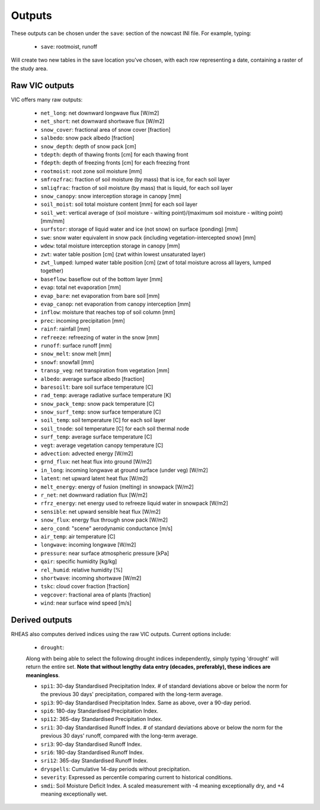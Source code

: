 Outputs
=======

These outputs can be chosen under the ``save``: section of the nowcast INI file. For example, typing:

  * ``save``: rootmoist, runoff

Will create two new tables in the save location you've chosen, with each row representing a date, containing a raster of the study area.

Raw VIC outputs
---------------

VIC offers many raw outputs:

  * ``net_long``:  net downward longwave flux [W/m2] 
  * ``net_short``:  net downward shortwave flux [W/m2]

  * ``snow_cover``:  fractional area of snow cover [fraction] 
  * ``salbedo``:  snow pack albedo [fraction] 
  * ``snow_depth``:  depth of snow pack [cm] 
  * ``tdepth``:  depth of thawing fronts [cm] for each thawing front
  * ``fdepth``:  depth of freezing fronts [cm] for each freezing front
  * ``rootmoist``:  root zone soil moisture  [mm] 
  * ``smfrozfrac``:  fraction of soil moisture (by mass) that is ice, for each soil layer 
  * ``smliqfrac``:  fraction of soil moisture (by mass) that is liquid, for each soil layer 
  * ``snow_canopy``:  snow interception storage in canopy  [mm] 
  * ``soil_moist``:  soil total moisture content  [mm] for each soil layer 
  * ``soil_wet``:  vertical average of (soil moisture - wilting point)/(maximum soil moisture - wilting point) [mm/mm] 
  * ``surfstor``:  storage of liquid water and ice (not snow) on surface (ponding) [mm] 
  * ``swe``:  snow water equivalent in snow pack (including vegetation-intercepted snow)  [mm] 
  * ``wdew``:  total moisture interception storage in canopy [mm] 
  * ``zwt``:  water table position [cm] (zwt within lowest unsaturated layer) 
  * ``zwt_lumped``:  lumped water table position [cm] (zwt of total moisture across all layers, lumped together) 
  * ``baseflow``:  baseflow out of the bottom layer  [mm]
  * ``evap``:  total net evaporation [mm]
  * ``evap_bare``:  net evaporation from bare soil [mm]
  * ``evap_canop``:  net evaporation from canopy interception [mm]
  * ``inflow``:  moisture that reaches top of soil column [mm]
  * ``prec``:  incoming precipitation [mm]
  * ``rainf``:  rainfall  [mm]
  * ``refreeze``:  refreezing of water in the snow  [mm]
  * ``runoff``:  surface runoff [mm]
  * ``snow_melt``:  snow melt  [mm]
  * ``snowf``:  snowfall  [mm]
  * ``transp_veg``:  net transpiration from vegetation [mm]
  * ``albedo``:  average surface albedo [fraction] 
  * ``baresoilt``:  bare soil surface temperature [C]
  * ``rad_temp``:  average radiative surface temperature [K] 
  * ``snow_pack_temp``:  snow pack temperature [C]
  * ``snow_surf_temp``:  snow surface temperature [C]
  * ``soil_temp``:  soil temperature [C] for each soil layer 
  * ``soil_tnode``:  soil temperature [C] for each soil thermal node 
  * ``surf_temp``:  average surface temperature [C]
  * ``vegt``:  average vegetation canopy temperature [C]
  * ``advection``:  advected energy [W/m2] 
  * ``grnd_flux``:  net heat flux into ground [W/m2] 
  * ``in_long``:  incoming longwave at ground surface (under veg) [W/m2] 
  * ``latent``:  net upward latent heat flux [W/m2] 
  * ``melt_energy``:  energy of fusion (melting) in snowpack [W/m2] 
  * ``r_net``:  net downward radiation flux [W/m2] 
  * ``rfrz_energy``:  net energy used to refreeze liquid water in snowpack [W/m2] 
  * ``sensible``:  net upward sensible heat flux [W/m2] 
  * ``snow_flux``:  energy flux through snow pack [W/m2] 
  * ``aero_cond``:  "scene" aerodynamic conductance [m/s]
  * ``air_temp``:  air temperature [C]
  * ``longwave``:  incoming longwave [W/m2] 
  * ``pressure``:  near surface atmospheric pressure [kPa]
  * ``qair``:  specific humidity [kg/kg] 
  * ``rel_humid``:  relative humidity [%]
  * ``shortwave``:  incoming shortwave [W/m2] 
  * ``tskc``:  cloud cover fraction [fraction] 
  * ``vegcover``:  fractional area of plants [fraction] 
  * ``wind``:  near surface wind speed [m/s] 

Derived outputs
---------------
RHEAS also computes derived indices using the raw VIC outputs. Current options include:


  * ``drought``:
  Along with being able to select the following drought indices independently, simply typing 'drought' will return the entire set. **Note that without lengthy data entry (decades, preferably), these indices are meaningless**.
  
  * ``spi1``: 30-day Standardised Precipitation Index. # of standard deviations above or below the norm for the previous 30 days' precipitation, compared with the long-term average.
  * ``spi3``: 90-day Standardised Precipitation Index. Same as above, over a 90-day period.
  * ``spi6``: 180-day Standardised Precipitation Index.
  * ``spi12``: 365-day Standardised Precipitation Index.
  
  * ``sri1``: 30-day Standardised Runoff Index. # of standard deviations above or below the norm for the previous 30 days' runoff, compared with the long-term average.
  * ``sri3``: 90-day Standardised Runoff Index.
  * ``sri6``: 180-day Standardised Runoff Index.
  * ``sri12``: 365-day Standardised Runoff Index.
  
  * ``dryspells``: Cumulative 14-day periods without precipitation.
  
  * ``severity``: Expressed as percentile comparing current to historical conditions.
  
  * ``smdi``: Soil Moisture Deficit Index. A scaled measurement with -4 meaning exceptionally dry, and +4 meaning exceptionally wet.
  
